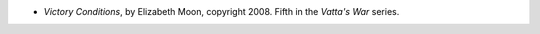 .. title: Recent Reading: Elizabeth Moon
.. slug: elizabeth-moon
.. date: 2011-04-10 19:40:31 UTC-05:00
.. tags: recent reading,science fiction,military
.. category: books/read/2011/04
.. link: 
.. description: 
.. type: text


.. role:: series(title-reference)

* `Victory Conditions`, by Elizabeth Moon, copyright 2008.
  Fifth in the `Vatta's War`:series: series.
